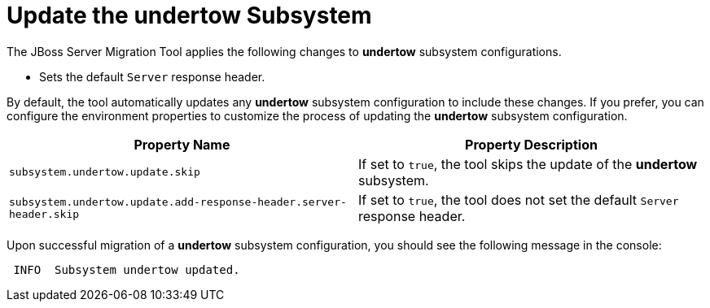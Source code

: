 = Update the undertow Subsystem

The JBoss Server Migration Tool applies the following changes to *undertow* subsystem configurations.

* Sets the default `Server` response header.

By default, the tool automatically updates any *undertow* subsystem configuration to include these changes.
If you prefer, you can configure the environment properties to customize the process of updating the *undertow* subsystem configuration.

|===
| Property Name |Property Description

| `subsystem.undertow.update.skip` | If set to `true`, the tool skips the update of the *undertow* subsystem.
| `subsystem.undertow.update.add-response-header.server-header.skip` | If set to `true`, the tool does not set the default `Server` response header.
|===

Upon successful migration of a *undertow* subsystem configuration, you should see the following message in the console:

[source,options="nowrap"]
----
 INFO  Subsystem undertow updated.
----
